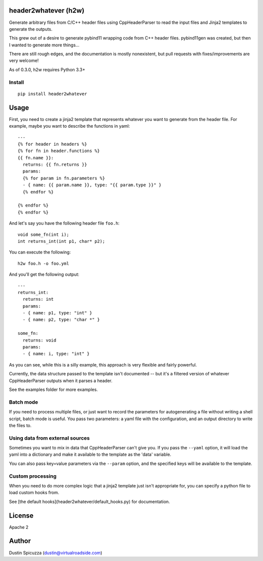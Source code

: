 header2whatever (h2w)
=====================

Generate arbitrary files from C/C++ header files using CppHeaderParser to read
the input files and Jinja2 templates to generate the outputs.

This grew out of a desire to generate pybind11 wrapping code from C++ header
files. pybind11gen was created, but then I wanted to generate more things...

There are still rough edges, and the documentation is mostly nonexistent, but
pull requests with fixes/improvements are very welcome!

As of 0.3.0, h2w requires Python 3.3+

Install
-------

::

    pip install header2whatever

Usage
=====

First, you need to create a jinja2 template that represents whatever you want
to generate from the header file. For example, maybe you want to describe the
functions in yaml::

    ---
    {% for header in headers %}
    {% for fn in header.functions %}
    {{ fn.name }}:
      returns: {{ fn.returns }}
      params:
      {% for param in fn.parameters %}
      - { name: {{ param.name }}, type: "{{ param.type }}" }
      {% endfor %}

    {% endfor %}
    {% endfor %}

And let's say you have the following header file ``foo.h``::

    void some_fn(int i);
    int returns_int(int p1, char* p2);

You can execute the following::

    h2w foo.h -o foo.yml

And you'll get the following output::

    ---
    returns_int:
      returns: int
      params:
      - { name: p1, type: "int" }
      - { name: p2, type: "char *" }

    some_fn:
      returns: void
      params:
      - { name: i, type: "int" }

As you can see, while this is a silly example, this approach is very flexible
and fairly powerful.

Currently, the data structure passed to the template isn't documented -- but
it's a filtered version of whatever CppHeaderParser outputs when it parses a
header.

See the examples folder for more examples.

Batch mode
----------

If you need to process multiple files, or just want to record the parameters for
autogenerating a file without writing a shell script, batch mode is useful. You
pass two parameters: a yaml file with the configuration, and an output directory
to write the files to.


Using data from external sources
--------------------------------

Sometimes you want to mix in data that CppHeaderParser can't give you. If you
pass the ``--yaml`` option, it will load the yaml into a dictionary and make it
available to the template as the 'data' variable.

You can also pass key=value parameters via the ``--param`` option, and
the specified keys will be available to the template.

Custom processing
-----------------

When you need to do more complex logic that a jinja2 template just isn't
appropriate for, you can specify a python file to load custom hooks from.

See [the default hooks](header2whatever/default_hooks.py) for documentation.

License
=======

Apache 2

Author
======

Dustin Spicuzza (dustin@virtualroadside.com)
